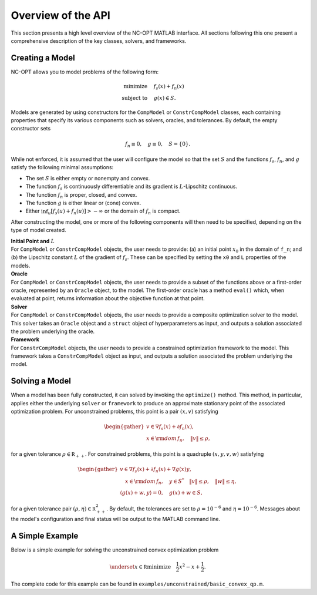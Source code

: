 Overview of the API
===================

This section presents a high level overview of the NC-OPT MATLAB interface. All sections following this one present a comprehensive description of the key classes, solvers, and frameworks.

Creating a Model
----------------
NC-OPT allows you to model problems of the following form:

.. math::

  \text{minimize} \quad & f_s(x) + f_n(x) \\
  \text{subject to} \quad  & g(x) \in S.

Models are generated by using constructors for the ``CompModel`` or ``ConstrCompModel`` classes, each containing properties that specify its various components such as solvers, oracles, and tolerances. By default, the empty constructor sets

.. math::

  f_n \equiv 0, \quad g \equiv 0, \quad S = \{0\}.

While not enforced, it is assumed that the user will configure the model so that the set :math:`S` and the functions :math:`f_s`, :math:`f_n`, and :math:`g` satisfy the following minimal assumptions:

* The set :math:`S` is either empty or nonempty and convex.
* The function :math:`f_s` is continuously differentiable and its gradient is :math:`L`-Lipschitz continuous.
* The function :math:`f_n` is proper, closed, and convex.
* The function :math:`g` is either linear or (cone) convex.
* Either :math:`\inf_u [f_s(u) + f_n(u)] > -\infty` or the domain of :math:`f_n` is compact.

After constructing the model, one or more of the following components will then need to be specified, depending on the type of model created.

| **Initial Point and** :math:`L`
| For ``CompModel`` or ``ConstrCompModel`` objects, the user needs to provide: (a) an initial point :math:`x_0` in the domain of ``f_n``; and (b) the Lipschitz constant :math:`L` of the gradient of :math:`f_s`. These can be specified by setting the ``x0`` and ``L`` properties of the models.  

| **Oracle**
| For ``CompModel`` or ``ConstrCompModel`` objects, the user needs to provide a subset of the functions above or a first-order oracle, represented by an ``Oracle`` object, to the model. The first-order oracle has a method ``eval()`` which, when evaluated at point, returns information about the objective function at that point.

| **Solver**
| For ``CompModel`` or ``ConstrCompModel`` objects, the user needs to provide a composite optimization solver to the model. This solver takes an ``Oracle`` object and a ``struct`` object of hyperparameters as input, and outputs a solution associated the problem underlying the oracle.

| **Framework**
| For ``ConstrCompModel`` objects, the user needs to provide a constrained optimization framework to the model. This framework takes a ``ConstrCompModel`` object as input, and outputs a solution associated the problem underlying the model.

Solving a Model
---------------
When a model has been fully constructed, it can solved by invoking the ``optimize()`` method. This method, in particular, applies either the underlying ``solver`` or ``framework`` to produce an approximate stationary point of the associated optimization problem. For unconstrained problems, this point is a pair :math:`(x, v)` satisfying

.. math::

  \begin{gather}
    v \in \nabla f_s(x) + \partial f_n(x), \\
    x \in {\rm dom}\, f_n, \quad \|v\| \leq \rho, 
  \end{gather}

for a given tolerance :math:`\rho \in {\mathbb R}_{++}`. For constrained problems, this point is a quadruple :math:`(x, y, v, w)` satisfying

.. math::

  \begin{gather}
      v \in \nabla f_s(x) + \partial f_n(x) + \nabla g(x) y, \\
      \quad x \in {\rm dom}\, f_n, \quad y \in S^{*} \quad \|v\| \leq \rho, \quad \|w\| \leq \eta, \\
      \left\langle g(x) + w, y\right\rangle = 0, \quad g(x) + w \in S,
  \end{gather}

for a given tolerance pair :math:`(\rho, \eta) \in {\mathbb R}_{++}^2`. By default, the tolerances are set to :math:`\rho=10^{-6}` and :math:`\eta=10^{-6}`. Messages about the model's configuration and final status will be output to the MATLAB command line.

A Simple Example
----------------

Below is a simple example for solving the unconstrained convex optimization problem

.. math::

  \underset{x\in {\mathbb R}}{\text{minimize}} \quad \frac{1}{2}x ^2  - x + \frac{1}{2}.

.. code-block:: matlab
    :linenos:

    % Create the Model object and specify the solver.
    cvx_qp = CompModel;
    cvx_qp.solver = @AIPP;

    % Define the function and its gradient.
    cvx_qp.f_s = @(x) (1 / 2) * (x - 1) ^ 2;
    cvx_qp.grad_f_s = @(x) x - 1;

    % Set the Lipschitz constant of the gradient and the starting point x0.
    cvx_qp.L = 10;
    cvx_qp.x0 = 10;

    % Solve the problem.
    cvx_qp.optimize;

The complete code for this example can be found in ``examples/unconstrained/basic_convex_qp.m``.
